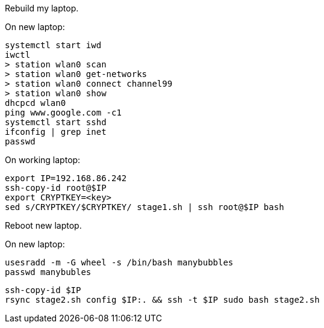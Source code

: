 Rebuild my laptop.

On new laptop:
```
systemctl start iwd
iwctl
> station wlan0 scan
> station wlan0 get-networks
> station wlan0 connect channel99
> station wlan0 show
dhcpcd wlan0
ping www.google.com -c1
systemctl start sshd
ifconfig | grep inet
passwd
```

On working laptop:
```
export IP=192.168.86.242
ssh-copy-id root@$IP
export CRYPTKEY=<key>
sed s/CRYPTKEY/$CRYPTKEY/ stage1.sh | ssh root@$IP bash
```

Reboot new laptop.

On new laptop:
```
usesradd -m -G wheel -s /bin/bash manybubbles
passwd manybubles
```

```

ssh-copy-id $IP
rsync stage2.sh config $IP:. && ssh -t $IP sudo bash stage2.sh
```

